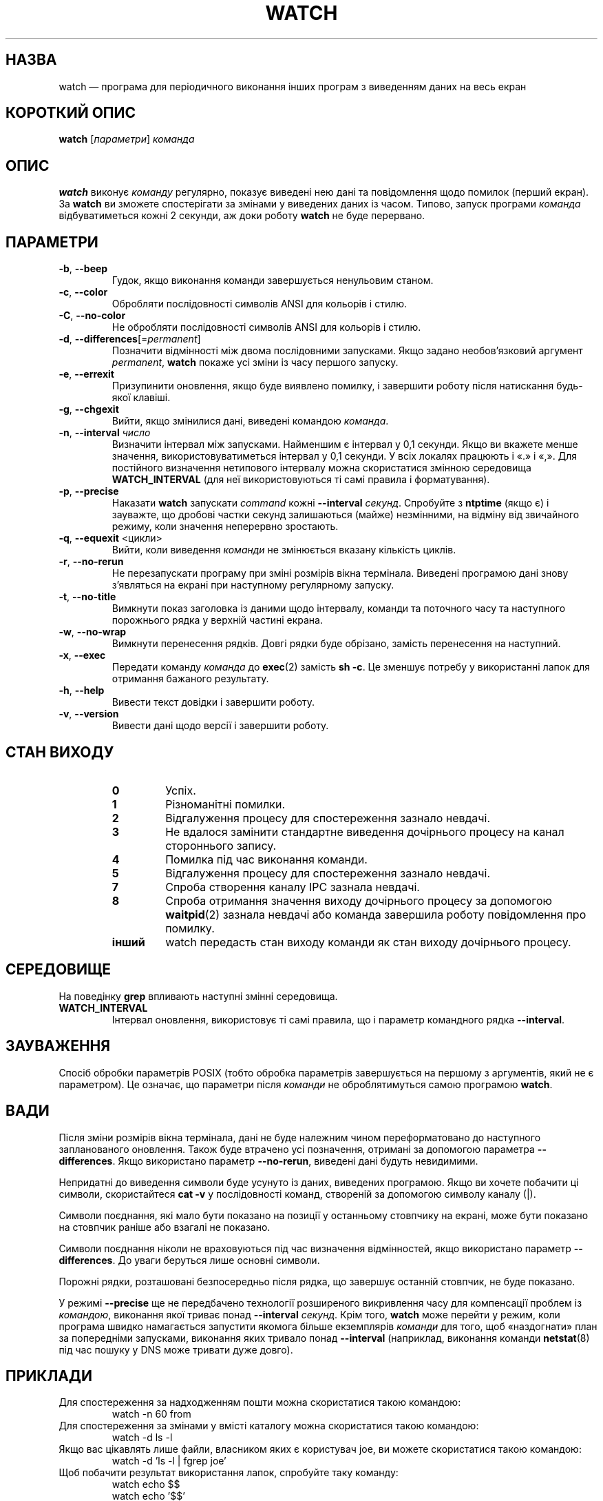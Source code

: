 .\"
.\" Copyright (c) 2009-2023 Craig Small <csmall@dropbear.xyz>
.\" Copyright (c) 2018-2023 Jim Warner <james.warner@comcast.net>
.\" Copyright (c) 2011-2012 Sami Kerola <kerolasa@iki.fi>
.\" Copyright (c) 2003      Albert Cahalan
.\"
.\" This program is free software; you can redistribute it and/or modify
.\" it under the terms of the GNU General Public License as published by
.\" the Free Software Foundation; either version 2 of the License, or
.\" (at your option) any later version.
.\"
.\"
.\"*******************************************************************
.\"
.\" This file was generated with po4a. Translate the source file.
.\"
.\"*******************************************************************
.TH WATCH 1 "17 січня 2023 року" procps\-ng "Команди користувача"
.SH НАЗВА
watch — програма для періодичного виконання інших програм з виведенням даних
на весь екран
.SH "КОРОТКИЙ ОПИС"
\fBwatch\fP [\fIпараметри\fP] \fIкоманда\fP
.SH ОПИС
\fBwatch\fP виконує \fIкоманду\fP регулярно, показує виведені нею дані та
повідомлення щодо помилок (перший екран). За \fBwatch\fP ви зможете
спостерігати за змінами у виведених даних із часом. Типово, запуск програми
\fIкоманда\fP відбуватиметься кожні 2 секунди, аж доки роботу \fBwatch\fP не буде
перервано.
.SH ПАРАМЕТРИ
.TP 
\fB\-b\fP, \fB\-\-beep\fP
Гудок, якщо виконання команди завершується ненульовим станом.
.TP 
\fB\-c\fP, \fB\-\-color\fP
Обробляти послідовності символів ANSI для кольорів і стилю.
.TP 
\fB\-C\fP, \fB\-\-no\-color\fP
Не обробляти послідовності символів ANSI для кольорів і стилю.
.TP 
\fB\-d\fP, \fB\-\-differences\fP[=\fIpermanent\fP]
Позначити відмінності між двома послідовними запусками. Якщо задано
необов'язковий аргумент \fIpermanent\fP, \fBwatch\fP покаже усі зміни із часу
першого запуску.
.TP 
\fB\-e\fP, \fB\-\-errexit\fP
Призупинити оновлення, якщо буде виявлено помилку, і завершити роботу після
натискання будь\-якої клавіші.
.TP 
\fB\-g\fP, \fB\-\-chgexit\fP
Вийти, якщо змінилися дані, виведені командою \fIкоманда\fP.
.TP 
\fB\-n\fP, \fB\-\-interval\fP \fIчисло\fP
Визначити інтервал між запусками. Найменшим є інтервал у 0,1 секунди. Якщо
ви вкажете менше значення, використовуватиметься інтервал у 0,1 секунди. У
всіх локалях працюють і «.» і «,». Для постійного визначення нетипового
інтервалу можна скористатися змінною середовища \fBWATCH_INTERVAL\fP (для неї
використовуються ті самі правила і форматування).
.TP 
\fB\-p\fP, \fB\-\-precise\fP
Наказати \fBwatch\fP запускати \fIcommand\fP кожні \fB\-\-interval\fP
\fIсекунд\fP. Спробуйте з \fBntptime\fP (якщо є) і зауважте, що дробові частки
секунд залишаються (майже) незмінними, на відміну від звичайного режиму,
коли значення неперервно зростають.
.TP 
\fB\-q\fP, \fB\-\-equexit\fP <цикли>
Вийти, коли виведення \fIкоманди\fP не змінюється вказану кількість циклів.
.TP 
\fB\-r\fP, \fB\-\-no\-rerun\fP
Не перезапускати програму при зміні розмірів вікна термінала. Виведені
програмою дані знову з'являться на екрані при наступному регулярному
запуску.
.TP 
\fB\-t\fP, \fB\-\-no\-title\fP
Вимкнути показ заголовка із даними щодо інтервалу, команди та поточного часу
та наступного порожнього рядка у верхній частині екрана.
.TP 
\fB\-w\fP, \fB\-\-no\-wrap\fP
Вимкнути перенесення рядків. Довгі рядки буде обрізано, замість перенесення
на наступний.
.TP 
\fB\-x\fP, \fB\-\-exec\fP
Передати команду \fIкоманда\fP до \fBexec\fP(2) замість \fBsh \-c\fP. Це зменшує
потребу у використанні лапок для отримання бажаного результату.
.TP 
\fB\-h\fP, \fB\-\-help\fP
Вивести текст довідки і завершити роботу.
.TP 
\fB\-v\fP, \fB\-\-version\fP
Вивести дані щодо версії і завершити роботу.
.SH "СТАН ВИХОДУ"
.PP
.RS
.PD 0
.TP 
\fB0\fP
Успіх.
.TP 
\fB1\fP
Різноманітні помилки.
.TP 
\fB2\fP
Відгалуження процесу для спостереження зазнало невдачі.
.TP 
\fB3\fP
Не вдалося замінити стандартне виведення дочірнього процесу на канал
стороннього запису.
.TP 
\fB4\fP
Помилка під час виконання команди.
.TP 
\fB5\fP
Відгалуження процесу для спостереження зазнало невдачі.
.TP 
\fB7\fP
Спроба створення каналу IPC зазнала невдачі.
.TP 
\fB8\fP
Спроба отримання значення виходу дочірнього процесу за допомогою
\fBwaitpid\fP(2) зазнала невдачі або команда завершила роботу повідомлення про
помилку.
.TP 
\fBінший\fP
watch передасть стан виходу команди як стан виходу дочірнього процесу.
.SH СЕРЕДОВИЩЕ
На поведінку \fBgrep\fP впливають наступні змінні середовища.

.TP 
\fBWATCH_INTERVAL\fP
Інтервал оновлення, використовує ті самі правила, що і параметр командного
рядка \fB\-\-interval\fP.
.sp
.SH ЗАУВАЖЕННЯ
Спосіб обробки параметрів POSIX (тобто обробка параметрів завершується на
першому з аргументів, який не є параметром). Це означає, що параметри після
\fIкоманди\fP не оброблятимуться самою програмою \fBwatch\fP.
.sp
.SH ВАДИ
Після зміни розмірів вікна термінала, дані не буде належним чином
переформатовано до наступного запланованого оновлення. Також буде втрачено
усі позначення, отримані за допомогою параметра \fB\-\-differences\fP. Якщо
використано параметр \fB\-\-no\-rerun\fP, виведені дані будуть невидимими.

Непридатні до виведення символи буде усунуто із даних, виведених
програмою. Якщо ви хочете побачити ці символи, скористайтеся \fBcat \-v\fP у
послідовності команд, створеній за допомогою символу каналу (|).

Символи поєднання, які мало бути показано на позиції у останньому стовпчику
на екрані, може бути показано на стовпчик раніше або взагалі не показано.

Символи поєднання ніколи не враховуються під час визначення відмінностей,
якщо використано параметр \fB\-\-differences\fP. До уваги беруться лише основні
символи.

Порожні рядки, розташовані безпосередньо після рядка, що завершує останній
стовпчик, не буде показано.

У режимі \fB\-\-precise\fP ще не передбачено технології розширеного викривлення
часу для компенсації проблем із \fIкомандою\fP, виконання якої триває понад
\fB\-\-interval\fP \fIсекунд\fP. Крім того, \fBwatch\fP може перейти у режим, коли
програма швидко намагається запустити якомога більше екземплярів \fIкоманди\fP
для того, щоб «наздогнати» план за попередніми запусками, виконання яких
тривало понад \fB\-\-interval\fP (наприклад, виконання команди \fBnetstat\fP(8) під
час пошуку у DNS може тривати дуже довго).
.sp
.SH ПРИКЛАДИ
.PP
Для спостереження за надходженням пошти можна скористатися такою командою:
.IP
watch \-n 60 from
.PP
Для спостереження за змінами у вмісті каталогу можна скористатися такою
командою:
.IP
watch \-d ls \-l
.PP
Якщо вас цікавлять лише файли, власником яких є користувач joe, ви можете
скористатися такою командою:
.IP
watch \-d 'ls \-l | fgrep joe'
.PP
Щоб побачити результат використання лапок, спробуйте таку команду:
.IP
watch echo $$
.br
watch echo '$$'
.br
watch echo "'"'$$'"'"
.PP
Щоб побачити результат точного врахування часу, спробуйте додати параметр
\fB\-p\fP до такої команди:
.IP
watch \-n 10 sleep 1
.PP
Стежити за діями зі встановлення найновіших версій ядра адміністратора
вашого комп’ютера можна за допомогою такої команди:
.IP
watch uname \-r
.PP
(Зауважте, що роботу з \fB\-p\fP під час перезавантаження не гарантовано,
особливо з врахуванням використання \fBntpdate\fP (якщо є) та інших механізмів
зміни часових даних.)
.sp
.SH "Як надіслати звіт про вади"
Про вади, будь ласка, повідомляйте на адресу
.UR procps@freelists.org
.UE

